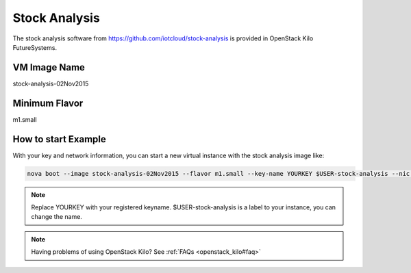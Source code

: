 .. _stock_analysis:

Stock Analysis
==================

The stock analysis software from https://github.com/iotcloud/stock-analysis is provided in OpenStack Kilo FutureSystems.

VM Image Name
--------------

stock-analysis-02Nov2015

Minimum Flavor
---------------

m1.small

How to start Example
---------------------

With your key and network information, you can start a new virtual instance with the stock analysis image like:

.. code::

     nova boot --image stock-analysis-02Nov2015 --flavor m1.small --key-name YOURKEY $USER-stock-analysis --nic net-id=5120857b-c49c-4c05-a37e-8bee0b7df776

.. note::  Replace YOURKEY with your registered keyname. $USER-stock-analysis is a label to your instance, you can change the name.

.. note:: Having problems of using OpenStack Kilo? See :ref:`FAQs <openstack_kilo#faq>`
